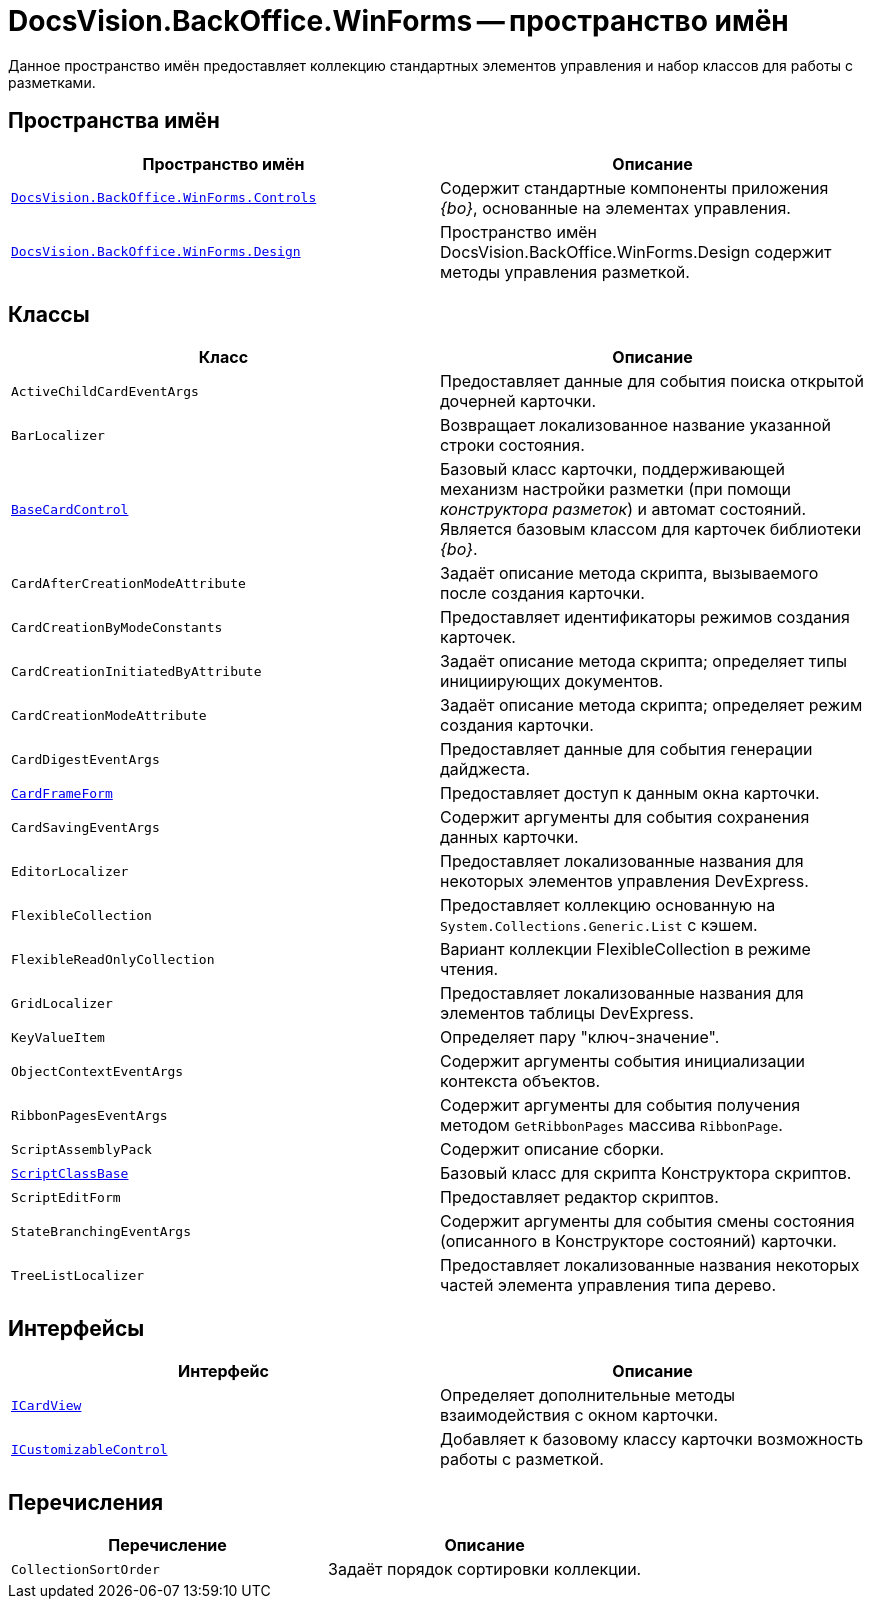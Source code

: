 = DocsVision.BackOffice.WinForms -- пространство имён

Данное пространство имён предоставляет коллекцию стандартных элементов управления и набор классов для работы с разметками.
// DevXpress.

== Пространства имён

[cols=",",options="header"]
|===
|Пространство имён |Описание
|`xref:Controls/Controls_NS.adoc[DocsVision.BackOffice.WinForms.Controls]` |Содержит стандартные компоненты приложения _{bo}_, основанные на элементах управления.
// DevExpress.
|`xref:Design/Design_NS.adoc[DocsVision.BackOffice.WinForms.Design]` |Пространство имён DocsVision.BackOffice.WinForms.Design содержит методы управления разметкой.
|===

== Классы

[cols=",",options="header"]
|===
|Класс |Описание
|`ActiveChildCardEventArgs` |Предоставляет данные для события поиска открытой дочерней карточки.
|`BarLocalizer` |Возвращает локализованное название указанной строки состояния.
|`xref:BaseCardControl_CL.adoc[BaseCardControl]` |Базовый класс карточки, поддерживающей механизм настройки разметки (при помощи _конструктора разметок_) и автомат состояний. Является базовым классом для карточек библиотеки _{bo}_.
|`CardAfterCreationModeAttribute` |Задаёт описание метода скрипта, вызываемого после создания карточки.
|`CardCreationByModeConstants` |Предоставляет идентификаторы режимов создания карточек.
|`CardCreationInitiatedByAttribute` |Задаёт описание метода скрипта; определяет типы инициирующих документов.
|`CardCreationModeAttribute` |Задаёт описание метода скрипта; определяет режим создания карточки.
|`CardDigestEventArgs` |Предоставляет данные для события генерации дайджеста.
|`xref:CardFrameForm_CL.adoc[CardFrameForm]` |Предоставляет доступ к данным окна карточки.
|`CardSavingEventArgs` |Содержит аргументы для события сохранения данных карточки.
|`EditorLocalizer` |Предоставляет локализованные названия для некоторых элементов управления DevExpress.
|`FlexibleCollection` |Предоставляет коллекцию основанную на `System.Collections.Generic.List` с кэшем.
|`FlexibleReadOnlyCollection` |Вариант коллекции FlexibleCollection в режиме чтения.
|`GridLocalizer` |Предоставляет локализованные названия для элементов таблицы DevExpress.
|`KeyValueItem` |Определяет пару "ключ-значение".
|`ObjectContextEventArgs` |Содержит аргументы события инициализации контекста объектов.
|`RibbonPagesEventArgs` |Содержит аргументы для события получения методом `GetRibbonPages` массива `RibbonPage`.
|`ScriptAssemblyPack` |Содержит описание сборки.
|`xref:ScriptClassBase_CL.adoc[ScriptClassBase]` |Базовый класс для скрипта Конструктора скриптов.
|`ScriptEditForm` |Предоставляет редактор скриптов.
|`StateBranchingEventArgs` |Содержит аргументы для события смены состояния (описанного в Конструкторе состояний) карточки.
|`TreeListLocalizer` |Предоставляет локализованные названия некоторых частей элемента управления типа дерево.
|===

== Интерфейсы

[cols=",",options="header"]
|===
|Интерфейс |Описание
|`xref:ICardView_IN.adoc[ICardView]` |Определяет дополнительные методы взаимодействия с окном карточки.
|`xref:ICustomizableControl_IN.adoc[ICustomizableControl]` |Добавляет к базовому классу карточки возможность работы с разметкой.
|===

== Перечисления

[cols=",",options="header"]
|===
|Перечисление |Описание
|`CollectionSortOrder` |Задаёт порядок сортировки коллекции.
|===

// == Заметки
//
// Многие методы данного класса взаимодействуют с компонентами DevExpress, что может потребовать подключение к проекту или скрипту библиотек указанного производителя.
